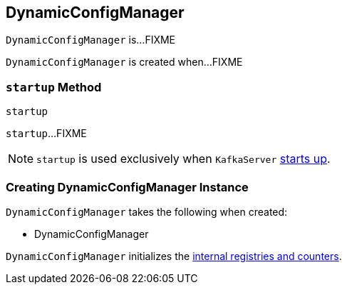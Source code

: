 == [[DynamicConfigManager]] DynamicConfigManager

`DynamicConfigManager` is...FIXME

`DynamicConfigManager` is created when...FIXME

=== [[startup]] `startup` Method

[source, scala]
----
startup
----

`startup`...FIXME

NOTE: `startup` is used exclusively when `KafkaServer` link:kafka-KafkaServer.adoc#startup[starts up].

=== [[creating-instance]] Creating DynamicConfigManager Instance

`DynamicConfigManager` takes the following when created:

* DynamicConfigManager

`DynamicConfigManager` initializes the <<internal-registries, internal registries and counters>>.
